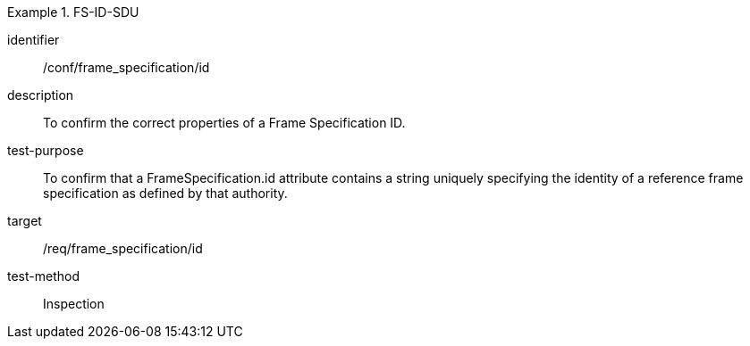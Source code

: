 
[conformance_test]
.FS-ID-SDU
====
[%metadata]
identifier:: /conf/frame_specification/id
description:: To confirm the correct properties of a Frame Specification ID.
test-purpose:: To confirm that a FrameSpecification.id attribute contains a string uniquely specifying the identity of a reference frame specification as defined by that authority.
target:: /req/frame_specification/id
test-method:: Inspection
====

